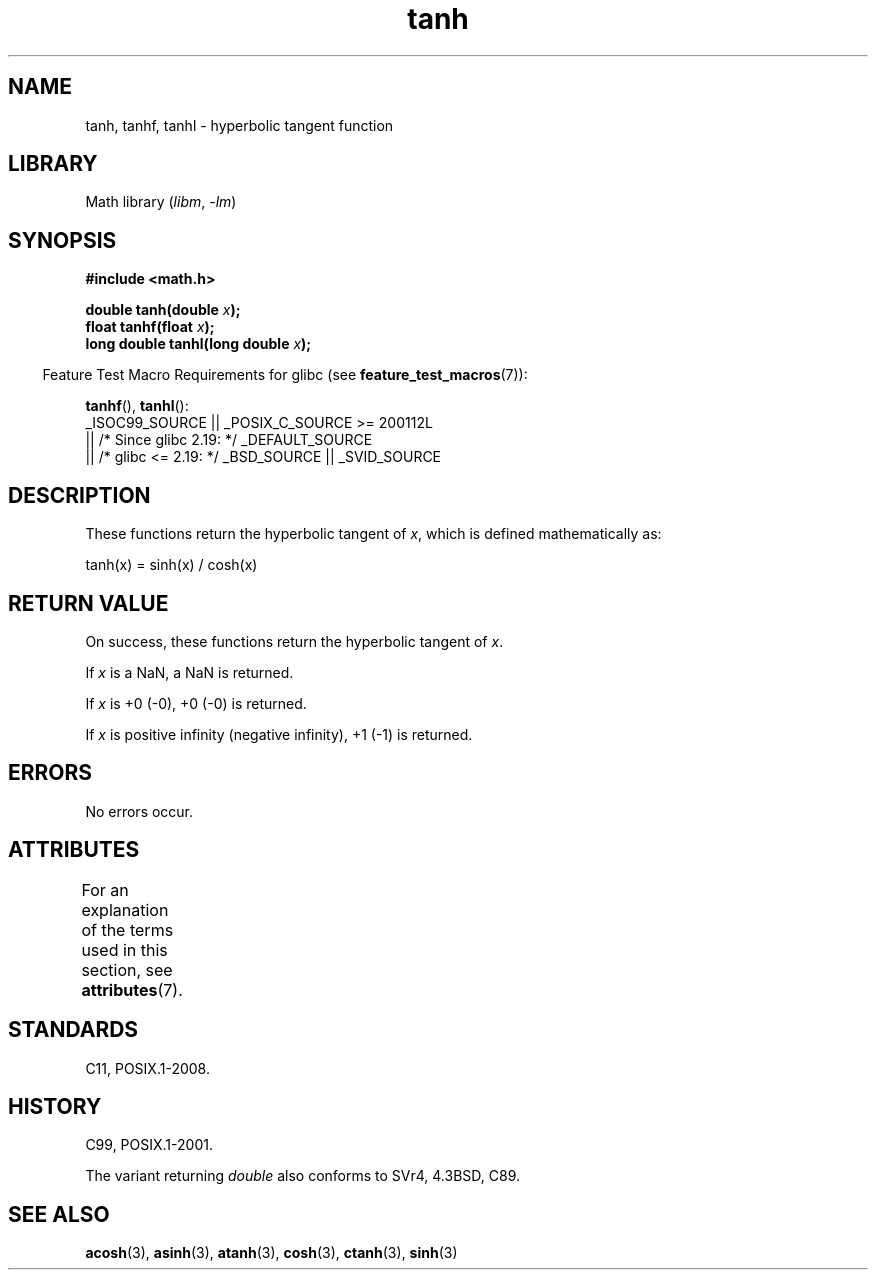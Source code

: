 '\" t
.\" Copyright 1993 David Metcalfe (david@prism.demon.co.uk)
.\" and Copyright 2008, Linux Foundation, written by Michael Kerrisk
.\"     <mtk.manpages@gmail.com>
.\"
.\" SPDX-License-Identifier: Linux-man-pages-copyleft
.\"
.\" References consulted:
.\"     Linux libc source code
.\"     Lewine's _POSIX Programmer's Guide_ (O'Reilly & Associates, 1991)
.\"     386BSD man pages
.\" Modified 1993-07-24 by Rik Faith (faith@cs.unc.edu)
.\" Modified 2002-07-27 by Walter Harms
.\" 	(walter.harms@informatik.uni-oldenburg.de)
.\"
.TH tanh 3 (date) "Linux man-pages (unreleased)"
.SH NAME
tanh, tanhf, tanhl \- hyperbolic tangent function
.SH LIBRARY
Math library
.RI ( libm ", " \-lm )
.SH SYNOPSIS
.nf
.B #include <math.h>
.PP
.BI "double tanh(double " x );
.BI "float tanhf(float " x );
.BI "long double tanhl(long double " x );
.fi
.PP
.RS -4
Feature Test Macro Requirements for glibc (see
.BR feature_test_macros (7)):
.RE
.PP
.BR tanhf (),
.BR tanhl ():
.nf
    _ISOC99_SOURCE || _POSIX_C_SOURCE >= 200112L
        || /* Since glibc 2.19: */ _DEFAULT_SOURCE
        || /* glibc <= 2.19: */ _BSD_SOURCE || _SVID_SOURCE
.fi
.SH DESCRIPTION
These functions return the hyperbolic tangent of
.IR x ,
which
is defined mathematically as:
.PP
.nf
    tanh(x) = sinh(x) / cosh(x)
.fi
.SH RETURN VALUE
On success, these functions return the hyperbolic tangent of
.IR x .
.PP
If
.I x
is a NaN, a NaN is returned.
.PP
If
.I x
is +0 (\-0), +0 (\-0) is returned.
.PP
If
.I x
is positive infinity (negative infinity),
+1 (\-1) is returned.
.\"
.\" POSIX.1-2001 documents an optional range error (underflow)
.\" for subnormal x;
.\" glibc 2.8 does not do this.
.SH ERRORS
No errors occur.
.SH ATTRIBUTES
For an explanation of the terms used in this section, see
.BR attributes (7).
.TS
allbox;
lbx lb lb
l l l.
Interface	Attribute	Value
T{
.na
.nh
.BR tanh (),
.BR tanhf (),
.BR tanhl ()
T}	Thread safety	MT-Safe
.TE
.SH STANDARDS
C11, POSIX.1-2008.
.SH HISTORY
C99, POSIX.1-2001.
.PP
The variant returning
.I double
also conforms to
SVr4, 4.3BSD, C89.
.SH SEE ALSO
.BR acosh (3),
.BR asinh (3),
.BR atanh (3),
.BR cosh (3),
.BR ctanh (3),
.BR sinh (3)
